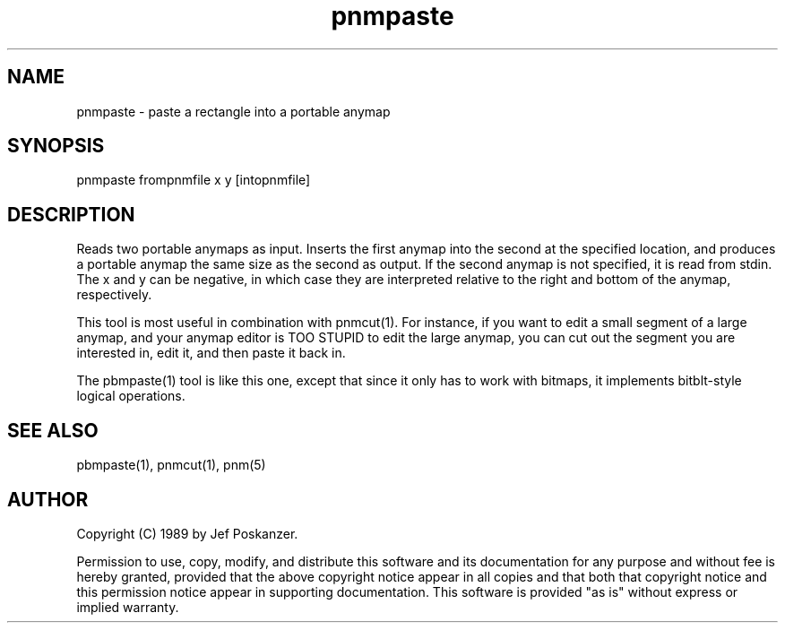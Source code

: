 .TH pnmpaste 1 "07 April 1989"
.SH NAME
pnmpaste - paste a rectangle into a portable anymap
.SH SYNOPSIS
pnmpaste frompnmfile x y [intopnmfile]
.SH DESCRIPTION
Reads two portable anymaps as input.
Inserts the first anymap into the second at the specified location,
and produces a portable anymap the same size as the second as output.
If the second anymap is not specified, it is read from stdin.
The x and y can be negative, in which case they are interpreted
relative to the right and bottom of the anymap, respectively.
.PP
This tool is most useful in combination with pnmcut(1).
For instance, if you want to edit a small segment of a large
anymap, and your anymap editor is TOO STUPID to edit the
large anymap, you can cut out the segment you are interested in,
edit it, and then paste it back in.
.PP
The pbmpaste(1) tool is like this one, except that since it only has to work
with bitmaps, it implements bitblt-style logical operations.
.SH "SEE ALSO"
pbmpaste(1), pnmcut(1), pnm(5)
.SH AUTHOR
Copyright (C) 1989 by Jef Poskanzer.

Permission to use, copy, modify, and distribute this software and its
documentation for any purpose and without fee is hereby granted, provided
that the above copyright notice appear in all copies and that both that
copyright notice and this permission notice appear in supporting
documentation.  This software is provided "as is" without express or
implied warranty.
